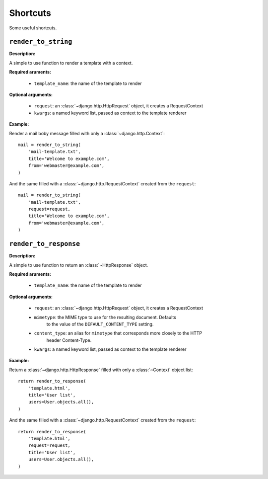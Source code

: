 =========
Shortcuts
=========

Some useful shortcuts.

``render_to_string``
====================

.. function:: fluo.shortcuts.render_to_string(template_name, request=None, \*\*kwargs)

**Description:**

A simple to use function to render a template with a context.

**Required aruments:**

    * ``template_name``: the name of the template to render

**Optional arguments:**

    * ``request``: an :class:`~django.http.HttpRequest` object, it creates a RequestContext

    * ``kwargs``: a named keyword list, passed as  context to the template renderer

**Example:**

Render a mail boby message filled with only a :class:`~django.http.Context`::

    mail = render_to_string(
        'mail-template.txt',
        title='Welcome to example.com',
        from='webmaster@example.com',
    )

And the same filled with a :class:`~django.http.RequestContext` created from the ``request``::

    mail = render_to_string(
        'mail-template.txt',
        request=request,
        title='Welcome to example.com',
        from='webmaster@example.com',
    )

``render_to_response``
======================

.. function:: fluo.shortcuts.render_to_response(template_name, request=None, mimetype=None, \*\*kwargs)

**Description:**

A simple to use function to return an :class:`~HttpResponse` object.

**Required aruments:**

    * ``template_name``: the name of the template to render

**Optional arguments:**

    * ``request``: an :class:`~django.http.HttpRequest` object, it creates a RequestContext

    * ``mimetype``: the MIME type to use for the resulting document. Defaults
            to the value of the ``DEFAULT_CONTENT_TYPE`` setting.

    * ``content_type``: an alias for ``mimetype`` that corresponds more closely to the HTTP
            header Content-Type.

    * ``kwargs``: a named keyword list, passed as  context to the template renderer

**Example:**

Return a :class:`~django.http.HttpResponse` filled with only a :class:`~Context` object list::

    return render_to_response(
        'template.html',
        title='User list',
        users=User.objects.all(),
    )

And the same filled with a :class:`~django.http.RequestContext` created from the ``request``::

    return render_to_response(
        'template.html',
        request=request,
        title='User list',
        users=User.objects.all(),
    )

